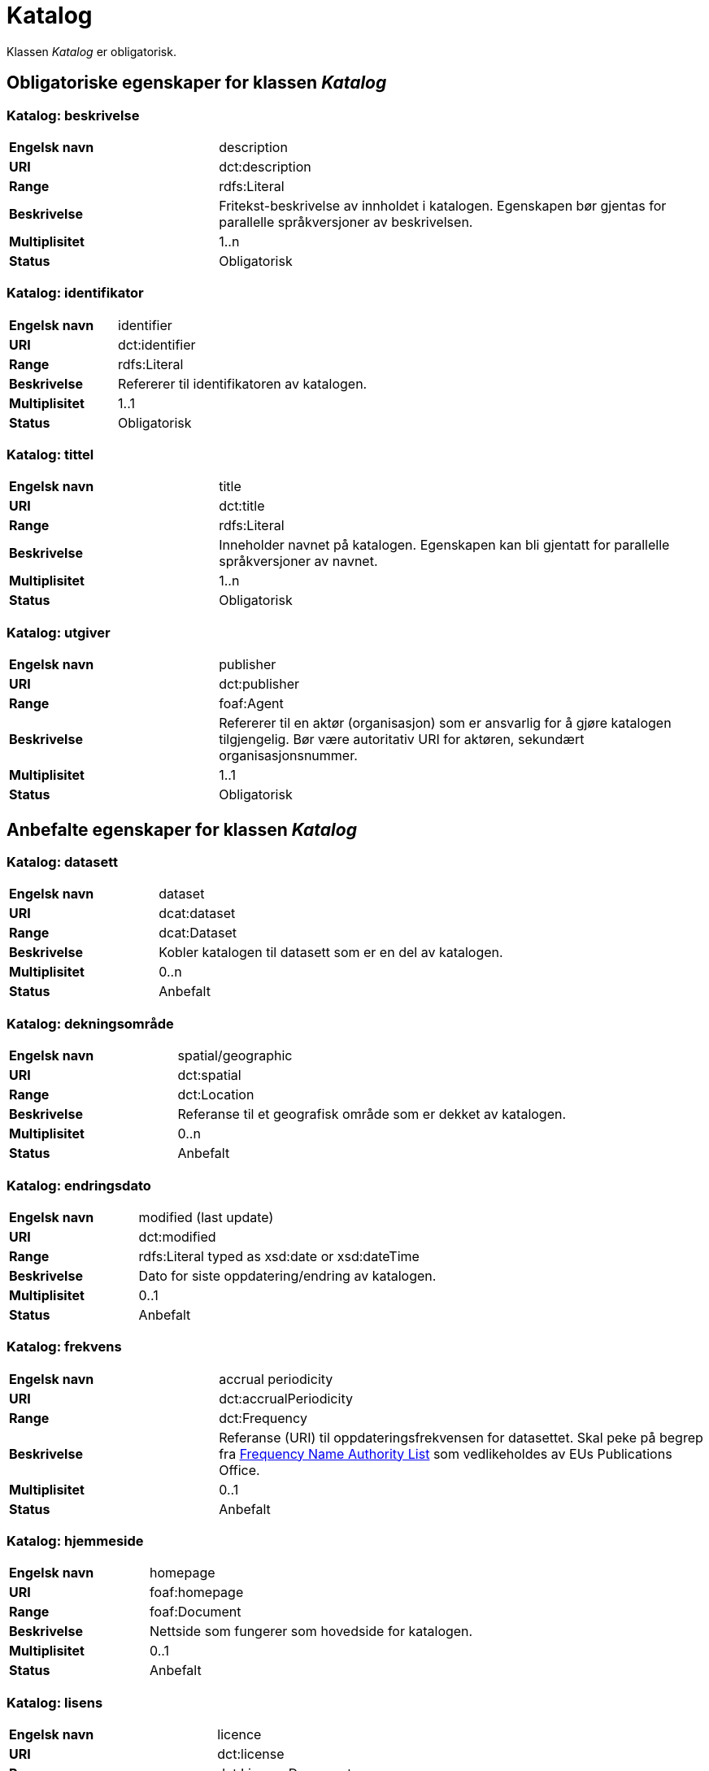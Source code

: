 
= Katalog [[katalog]]

Klassen _Katalog_ er obligatorisk.

== Obligatoriske egenskaper for klassen _Katalog_

=== Katalog: beskrivelse [[katalog-beskrivelse]]

[cols="30s,70d"]
|===
|Engelsk navn| description
|URI| dct:description
|Range| rdfs:Literal
|Beskrivelse| Fritekst-beskrivelse av innholdet i katalogen. Egenskapen bør gjentas for parallelle språkversjoner av beskrivelsen.
|Multiplisitet| 1..n
|Status| Obligatorisk
|===

=== Katalog: identifikator [[katalog-identifikator]]

[cols="30s,70d"]
|===
|Engelsk navn| identifier
|URI| dct:identifier
|Range| rdfs:Literal
|Beskrivelse| Refererer til identifikatoren av katalogen.
|Multiplisitet| 1..1
|Status| Obligatorisk
|===

=== Katalog: tittel [[katalog-tittel]]

[cols="30s,70d"]
|===
|Engelsk navn| title
|URI| dct:title
|Range| rdfs:Literal
|Beskrivelse| Inneholder navnet på katalogen. Egenskapen kan bli gjentatt for parallelle språkversjoner av navnet.
|Multiplisitet| 1..n
|Status| Obligatorisk
|===

=== Katalog: utgiver [[katalog-utgiver]]

[cols="30s,70d"]
|===
|Engelsk navn| publisher
|URI| dct:publisher
|Range| foaf:Agent
|Beskrivelse| Refererer til en aktør (organisasjon) som er ansvarlig for å gjøre katalogen tilgjengelig. Bør være autoritativ URI for aktøren, sekundært organisasjonsnummer.
|Multiplisitet| 1..1
|Status| Obligatorisk
|===

== Anbefalte egenskaper for klassen _Katalog_

=== Katalog: datasett [[katalog-datasett]]

[cols="30s,70d"]
|===
|Engelsk navn| dataset
|URI| dcat:dataset
|Range| dcat:Dataset
|Beskrivelse| Kobler katalogen til datasett som er en del av katalogen.
|Multiplisitet| 0..n
|Status| Anbefalt
|===

=== Katalog: dekningsområde [[katalog-dekningsomrade]]

[cols="30s,70d"]
|===
|Engelsk navn| spatial/geographic
|URI| dct:spatial
|Range| dct:Location
|Beskrivelse| Referanse til et geografisk område som er dekket av katalogen.
|Multiplisitet| 0..n
|Status| Anbefalt
|===

=== Katalog: endringsdato [[katalog-endringsdato]]

[cols="30s,70d"]
|===
|Engelsk navn| modified (last update)
|URI| dct:modified
|Range| rdfs:Literal typed as xsd:date or xsd:dateTime
|Beskrivelse| Dato for siste oppdatering/endring av katalogen.
|Multiplisitet| 0..1
|Status| Anbefalt
|===

=== Katalog: frekvens [[katalog-frekvens]]

[cols="30s,70d"]
|===
|Engelsk navn| accrual periodicity
|URI| dct:accrualPeriodicity
|Range| dct:Frequency
|Beskrivelse| Referanse (URI) til oppdateringsfrekvensen for datasettet.  Skal peke på begrep fra http://publications.europa.eu/resource/authority/frequency[Frequency Name Authority List] som vedlikeholdes av EUs Publications Office.
|Multiplisitet| 0..1
|Status| Anbefalt
|===

=== Katalog: hjemmeside [[katalog-hjemmeside]]

[cols="30s,70d"]
|===
|Engelsk navn| homepage
|URI| foaf:homepage
|Range| foaf:Document
|Beskrivelse| Nettside som fungerer som hovedside for katalogen.
|Multiplisitet| 0..1
|Status| Anbefalt
|===

=== Katalog: lisens [[katalog-lisens]]

[cols="30s,70d"]
|===
|Engelsk navn| licence
|URI| dct:license
|Range| dct:LicenseDocument
|Beskrivelse| Viser til lisens for datakatalogen som beskriver hvordan den kan viderebrukes.
|Multiplisitet| 0..1
|Status| Anbefalt
|===

=== Katalog: proveniens [[katalog-proveniens]]

[cols="30s,70d"]
|===
|Engelsk navn| provenance (authenticity)
|URI| dct:provenance
|Range| dct:ProvenanceStatement
|Beskrivelse| Referanse til beskrivelse av autentisitet og integritet til datasettene i katalogen.
|Multiplisitet| 0..n
|Status| Anbefalt
|===

=== Katalog: språk [[katalog-sprak]]

[cols="30s,70d"]
|===
|Engelsk navn| language
|URI| dct:language
|Range| dct:LinguisticSystem
|Beskrivelse| Viser til et språk som brukes i tekstlige metadata som beskriver titler, beskrivelser, osv. av datasettene i katalogen. Egenskapen kan gjentas hvis metadata er gitt i flere språk.
|Multiplisitet| 0..n
|Status| Anbefalt
|===

=== Katalog: temaer [[katalog-temaer]]

[cols="30s,70d"]
|===
|Engelsk navn| themes
|URI| dcat:themeTaxonomy
|Range| skos:ConceptScheme
|Beskrivelse| Refererer til et kunnskapsorganiseringssystem (KOS) som er brukt for å klassifisere katalogens datasett.
|Multiplisitet| 0..n
|Status| Anbefalt
|===

=== Katalog: utgivelsesdato [[katalog-utgivelsesdato]]

[cols="30s,70d"]
|===
|Engelsk navn| issued (release date)
|URI| dct:issued
|Range| rdfs:Literal typed as xsd:date or xsd:dateTime
|Beskrivelse| Dato for formell utgivelse (publisering) av katalogen.
|Multiplisitet| 0..1
|Status| Anbefalt
|===

== Valgfrie egenskaper for klassen _Katalog_

=== Katalog: datatjeneste [[katalog-datatjeneste]]

[cols="30s,70d"]
|===
|Engelsk navn| service
|URI| dcat:service
|Range| dcat:DataService
|Beskrivelse| Refererer til nettsted eller et endepunktpunkt som er oppført i katalogen.
|Multiplisitet| 0..n
|Status| Valgfri
|===

=== Katalog: er del av [[katalog-er-del-av]]

[cols="30s,70d"]
|===
|Engelsk navn| is part of
|URI| dct:isPartOf
|Range| dcat:Catalog
|Beskrivelse| Referanse til en beslektet katalog som denne katalogen fysisk eller logisk er inkludert i.
|Multiplisitet| 0..1
|Status| Valgfri
|Kommentar| Norsk utvidelse - Denne egenskapen er ikke eksplisitt tatt med i BRegDCAT-AP, men den var med i DCAT-AP-NO v.1.1 og i DCAT-AP v.2.0.0 som BRegDCAT-AP er basert på.
|===

=== Katalog: har del [[katalog-har-del]]

[cols="30s,70d"]
|===
|Engelsk navn| has part
|URI| dct:hasPart
|Range| dcat:Catalog
|Beskrivelse| Referanse til en beslektet katalog som er en del av den beskrevne katalogen.
|Multiplisitet| 0..n
|Status| Valgfri
|Kommentar| Norsk utvidelse - Denne egenskapen er ikke eksplisitt tatt med i BRegDCAT-AP, men den var med i DCAT-AP-NO v.1.1 og i DCAT-AP v.2.0.0 som BRegDCAT-AP er basert på.
|===

=== Katalog: katalog [[katalog-katalog]]

[cols="30s,70d"]
|===
|Engelsk navn| catalogue
|URI| dcat:catalog
|Range| dcat:Catalog
|Beskrivelse| Refererer til en annen katalog som er relevant for denne katalogen.
|Multiplisitet| 0..n
|Status| Valgfri
|===


=== Katalog: katalogpost [[katalog-katalogpost]]

[cols="30s,70d"]
|===
|Engelsk navn| record
|URI| dcat:record
|Range| dcat:CatalogRecord
|Beskrivelse| Refererer til en katalogpost som er del av katalogen.
|Multiplisitet| 0..n
|Status| Valgfri
|===

=== Katalog: produsent [[katalog-produsent]]

[cols="30s,70d"]
|===
|Engelsk navn| creator
|URI| dct:creator
|Range| foaf:Agent
|Beskrivelse| Refererer til aktøren som er hovedansvarlig for å produsere katalogen.
|Multiplisitet| 0..1
|Status| Valgfri
|===

=== Katalog: rettigheter [[katalog-rettigheter]]

[cols="30s,70d"]
|===
|Engelsk navn| rights (use terms)
|URI| dct:rights
|Range| dct:RightsStatement
|Beskrivelse| Uttalelse som spesifiserer rettigheter knyttet til katalogen.
|Multiplisitet| 0..1
|Status| Valgfri
|===
